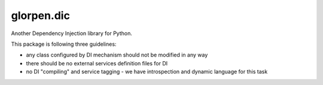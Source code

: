 ===========
glorpen.dic
===========

Another Dependency Injection library for Python.

This package is following three guidelines:

- any class configured by DI mechanism should not be modified in any way
- there should be no external services definition files for DI
- no DI "compiling" and service tagging - we have introspection and dynamic language for this task

